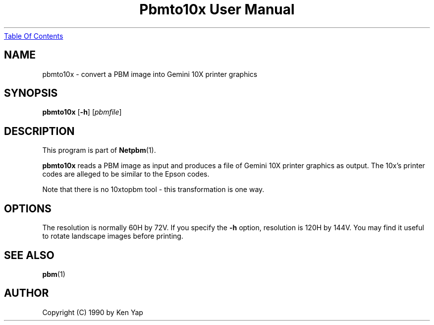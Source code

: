 ." This man page was generated by the Netpbm tool 'makeman' from HTML source.
." Do not hand-hack it!  If you have bug fixes or improvements, please find
." the corresponding HTML page on the Netpbm website, generate a patch
." against that, and send it to the Netpbm maintainer.
.TH "Pbmto10x User Manual" 0 "1 January 1990" "netpbm documentation"
.UR pbmto10x.html#index
Table Of Contents
.UE
\&

.UN lbAB
.SH NAME
pbmto10x - convert a PBM image into Gemini 10X printer graphics

.UN lbAC
.SH SYNOPSIS

\fBpbmto10x\fP
[\fB-h\fP]
[\fIpbmfile\fP]

.UN lbAD
.SH DESCRIPTION
.PP
This program is part of
.BR Netpbm (1).
.PP
\fBpbmto10x\fP reads a PBM image as input and produces a file of
Gemini 10X printer graphics as output.  The 10x's printer codes are
alleged to be similar to the Epson codes.
.PP
Note that there is no 10xtopbm tool - this transformation is one
way.

.UN lbAE
.SH OPTIONS
.PP
The resolution is normally 60H by 72V.  If you specify the
\fB-h\fP option, resolution is 120H by 144V.  You may find it useful
to rotate landscape images before printing.

.UN lbAF
.SH SEE ALSO
.BR pbm (1)
.UN lbAG
.SH AUTHOR

Copyright (C) 1990 by Ken Yap
